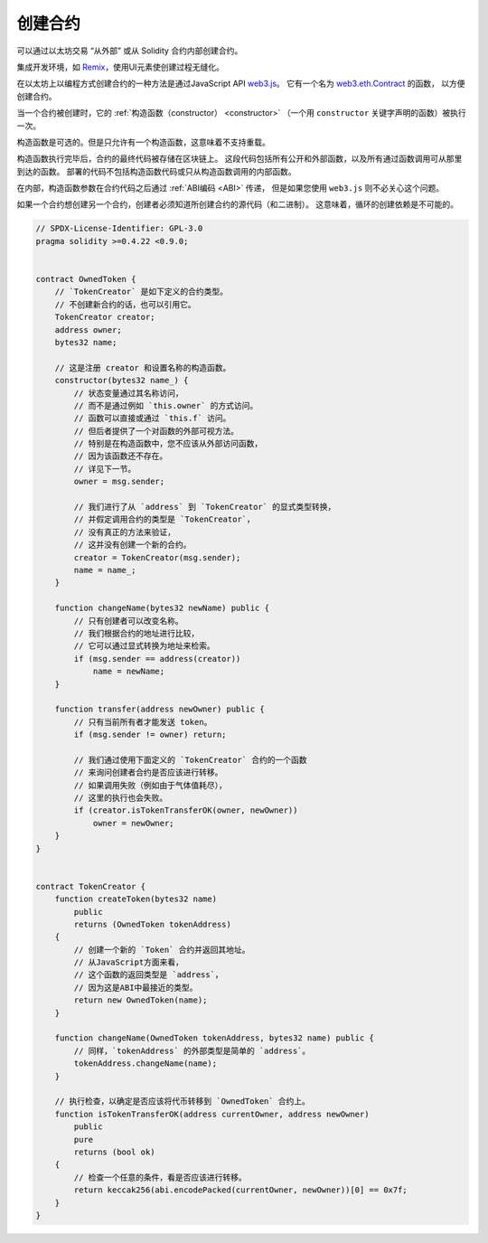 .. index:: ! contract;creation, constructor

******************
创建合约
******************

可以通过以太坊交易 “从外部” 或从 Solidity 合约内部创建合约。

集成开发环境，如 `Remix <https://remix.ethereum.org/>`_，使用UI元素使创建过程无缝化。

在以太坊上以编程方式创建合约的一种方法是通过JavaScript API `web3.js <https://github.com/web3/web3.js>`_。
它有一个名为 `web3.eth.Contract <https://web3js.readthedocs.io/en/1.0/web3-eth-contract.html#new-contract>`_ 的函数，
以方便创建合约。

当一个合约被创建时，它的 :ref:`构造函数（constructor） <constructor>`
（一个用 ``constructor`` 关键字声明的函数）被执行一次。

构造函数是可选的。但是只允许有一个构造函数，这意味着不支持重载。

构造函数执行完毕后，合约的最终代码被存储在区块链上。
这段代码包括所有公开和外部函数，以及所有通过函数调用可从那里到达的函数。
部署的代码不包括构造函数代码或只从构造函数调用的内部函数。

.. index:: constructor;arguments

在内部，构造函数参数在合约代码之后通过 :ref:`ABI编码 <ABI>` 传递，
但是如果您使用 ``web3.js`` 则不必关心这个问题。

如果一个合约想创建另一个合约，创建者必须知道所创建合约的源代码（和二进制）。
这意味着，循环的创建依赖是不可能的。

.. code-block:: solidity

    // SPDX-License-Identifier: GPL-3.0
    pragma solidity >=0.4.22 <0.9.0;


    contract OwnedToken {
        // `TokenCreator` 是如下定义的合约类型。
        // 不创建新合约的话，也可以引用它。
        TokenCreator creator;
        address owner;
        bytes32 name;

        // 这是注册 creator 和设置名称的构造函数。
        constructor(bytes32 name_) {
            // 状态变量通过其名称访问，
            // 而不是通过例如 `this.owner` 的方式访问。
            // 函数可以直接或通过 `this.f` 访问。
            // 但后者提供了一个对函数的外部可视方法。
            // 特别是在构造函数中，您不应该从外部访问函数，
            // 因为该函数还不存在。
            // 详见下一节。
            owner = msg.sender;

            // 我们进行了从 `address` 到 `TokenCreator` 的显式类型转换，
            // 并假定调用合约的类型是 `TokenCreator`，
            // 没有真正的方法来验证，
            // 这并没有创建一个新的合约。
            creator = TokenCreator(msg.sender);
            name = name_;
        }

        function changeName(bytes32 newName) public {
            // 只有创建者可以改变名称。
            // 我们根据合约的地址进行比较，
            // 它可以通过显式转换为地址来检索。
            if (msg.sender == address(creator))
                name = newName;
        }

        function transfer(address newOwner) public {
            // 只有当前所有者才能发送 token。
            if (msg.sender != owner) return;

            // 我们通过使用下面定义的 `TokenCreator` 合约的一个函数
            // 来询问创建者合约是否应该进行转移。
            // 如果调用失败（例如由于气体值耗尽），
            // 这里的执行也会失败。
            if (creator.isTokenTransferOK(owner, newOwner))
                owner = newOwner;
        }
    }


    contract TokenCreator {
        function createToken(bytes32 name)
            public
            returns (OwnedToken tokenAddress)
        {
            // 创建一个新的 `Token` 合约并返回其地址。
            // 从JavaScript方面来看，
            // 这个函数的返回类型是 `address`，
            // 因为这是ABI中最接近的类型。
            return new OwnedToken(name);
        }

        function changeName(OwnedToken tokenAddress, bytes32 name) public {
            // 同样，`tokenAddress` 的外部类型是简单的 `address`。
            tokenAddress.changeName(name);
        }

        // 执行检查，以确定是否应该将代币转移到 `OwnedToken` 合约上。
        function isTokenTransferOK(address currentOwner, address newOwner)
            public
            pure
            returns (bool ok)
        {
            // 检查一个任意的条件，看是否应该进行转移。
            return keccak256(abi.encodePacked(currentOwner, newOwner))[0] == 0x7f;
        }
    }
